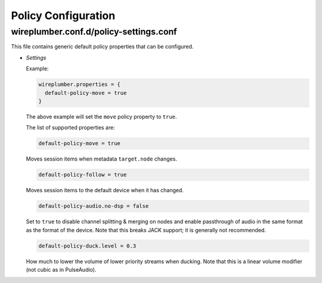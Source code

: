 .. _config_policy:

Policy Configuration
====================

wireplumber.conf.d/policy-settings.conf
^^^^^^^^^^^^^^^^^^^^^^^^^^^^^^^^^^^^^^^

This file contains generic default policy properties that can be configured.

* *Settings*

  Example:

  .. code-block::

    wireplumber.properties = {
      default-policy-move = true
    }

  The above example will set the ``move`` policy property to ``true``.

  The list of supported properties are:

  .. code-block::

    default-policy-move = true

  Moves session items when metadata ``target.node`` changes.

  .. code-block::

    default-policy-follow = true

  Moves session items to the default device when it has changed.

  .. code-block::

    default-policy-audio.no-dsp = false

  Set to ``true`` to disable channel splitting & merging on nodes and enable
  passthrough of audio in the same format as the format of the device. Note that
  this breaks JACK support; it is generally not recommended.

  .. code-block::

    default-policy-duck.level = 0.3

  How much to lower the volume of lower priority streams when ducking. Note that
  this is a linear volume modifier (not cubic as in PulseAudio).

